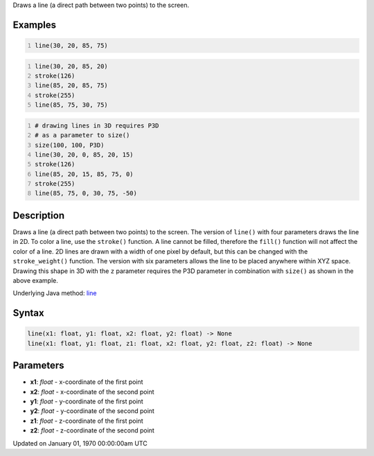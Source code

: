 .. title: line()
.. slug: line
.. date: 1970-01-01 00:00:00 UTC+00:00
.. tags:
.. category:
.. link:
.. description: py5 line() documentation
.. type: text

Draws a line (a direct path between two points) to the screen.

Examples
========

.. raw:: html

    <div class="example-table">

.. raw:: html

    <div class="example-row"><div class="example-cell-image">

.. image:: /images/reference/Sketch_line_0.png
    :alt: example picture for line()

.. raw:: html

    </div><div class="example-cell-code">

.. code:: python
    :number-lines:

    line(30, 20, 85, 75)

.. raw:: html

    </div></div>

.. raw:: html

    <div class="example-row"><div class="example-cell-image">

.. image:: /images/reference/Sketch_line_1.png
    :alt: example picture for line()

.. raw:: html

    </div><div class="example-cell-code">

.. code:: python
    :number-lines:

    line(30, 20, 85, 20)
    stroke(126)
    line(85, 20, 85, 75)
    stroke(255)
    line(85, 75, 30, 75)

.. raw:: html

    </div></div>

.. raw:: html

    <div class="example-row"><div class="example-cell-image">

.. image:: /images/reference/Sketch_line_2.png
    :alt: example picture for line()

.. raw:: html

    </div><div class="example-cell-code">

.. code:: python
    :number-lines:

    # drawing lines in 3D requires P3D
    # as a parameter to size()
    size(100, 100, P3D)
    line(30, 20, 0, 85, 20, 15)
    stroke(126)
    line(85, 20, 15, 85, 75, 0)
    stroke(255)
    line(85, 75, 0, 30, 75, -50)

.. raw:: html

    </div></div>

.. raw:: html

    </div>

Description
===========

Draws a line (a direct path between two points) to the screen. The version of ``line()`` with four parameters draws the line in 2D.  To color a line, use the ``stroke()`` function. A line cannot be filled, therefore the ``fill()`` function will not affect the color of a line. 2D lines are drawn with a width of one pixel by default, but this can be changed with the ``stroke_weight()`` function. The version with six parameters allows the line to be placed anywhere within XYZ space. Drawing this shape in 3D with the ``z`` parameter requires the P3D parameter in combination with ``size()`` as shown in the above example.

Underlying Java method: `line <https://processing.org/reference/line_.html>`_

Syntax
======

.. code:: python

    line(x1: float, y1: float, x2: float, y2: float) -> None
    line(x1: float, y1: float, z1: float, x2: float, y2: float, z2: float) -> None

Parameters
==========

* **x1**: `float` - x-coordinate of the first point
* **x2**: `float` - x-coordinate of the second point
* **y1**: `float` - y-coordinate of the first point
* **y2**: `float` - y-coordinate of the second point
* **z1**: `float` - z-coordinate of the first point
* **z2**: `float` - z-coordinate of the second point


Updated on January 01, 1970 00:00:00am UTC

